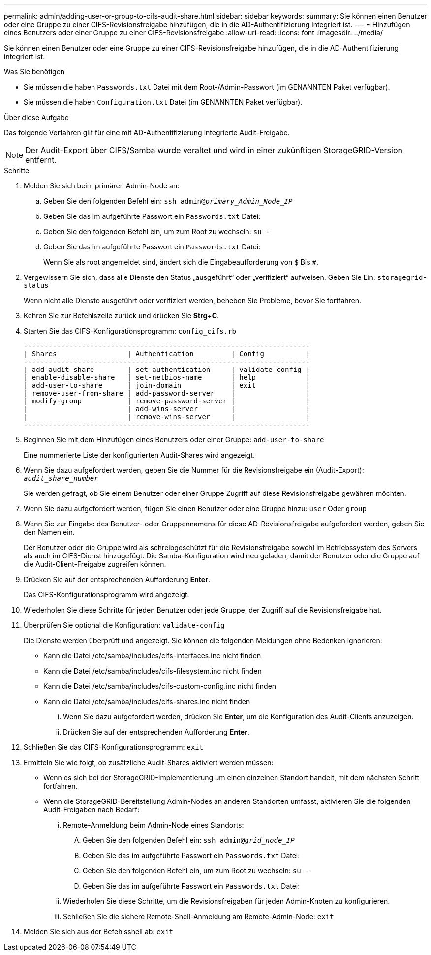 ---
permalink: admin/adding-user-or-group-to-cifs-audit-share.html 
sidebar: sidebar 
keywords:  
summary: Sie können einen Benutzer oder eine Gruppe zu einer CIFS-Revisionsfreigabe hinzufügen, die in die AD-Authentifizierung integriert ist. 
---
= Hinzufügen eines Benutzers oder einer Gruppe zu einer CIFS-Revisionsfreigabe
:allow-uri-read: 
:icons: font
:imagesdir: ../media/


[role="lead"]
Sie können einen Benutzer oder eine Gruppe zu einer CIFS-Revisionsfreigabe hinzufügen, die in die AD-Authentifizierung integriert ist.

.Was Sie benötigen
* Sie müssen die haben `Passwords.txt` Datei mit dem Root-/Admin-Passwort (im GENANNTEN Paket verfügbar).
* Sie müssen die haben `Configuration.txt` Datei (im GENANNTEN Paket verfügbar).


.Über diese Aufgabe
Das folgende Verfahren gilt für eine mit AD-Authentifizierung integrierte Audit-Freigabe.


NOTE: Der Audit-Export über CIFS/Samba wurde veraltet und wird in einer zukünftigen StorageGRID-Version entfernt.

.Schritte
. Melden Sie sich beim primären Admin-Node an:
+
.. Geben Sie den folgenden Befehl ein: `ssh admin@_primary_Admin_Node_IP_`
.. Geben Sie das im aufgeführte Passwort ein `Passwords.txt` Datei:
.. Geben Sie den folgenden Befehl ein, um zum Root zu wechseln: `su -`
.. Geben Sie das im aufgeführte Passwort ein `Passwords.txt` Datei:
+
Wenn Sie als root angemeldet sind, ändert sich die Eingabeaufforderung von `$` Bis `#`.



. Vergewissern Sie sich, dass alle Dienste den Status „ausgeführt“ oder „verifiziert“ aufweisen. Geben Sie Ein: `storagegrid-status`
+
Wenn nicht alle Dienste ausgeführt oder verifiziert werden, beheben Sie Probleme, bevor Sie fortfahren.

. Kehren Sie zur Befehlszeile zurück und drücken Sie *Strg*+*C*.
. Starten Sie das CIFS-Konfigurationsprogramm: `config_cifs.rb`
+
[listing]
----

---------------------------------------------------------------------
| Shares                 | Authentication         | Config          |
---------------------------------------------------------------------
| add-audit-share        | set-authentication     | validate-config |
| enable-disable-share   | set-netbios-name       | help            |
| add-user-to-share      | join-domain            | exit            |
| remove-user-from-share | add-password-server    |                 |
| modify-group           | remove-password-server |                 |
|                        | add-wins-server        |                 |
|                        | remove-wins-server     |                 |
---------------------------------------------------------------------
----
. Beginnen Sie mit dem Hinzufügen eines Benutzers oder einer Gruppe: `add-user-to-share`
+
Eine nummerierte Liste der konfigurierten Audit-Shares wird angezeigt.

. Wenn Sie dazu aufgefordert werden, geben Sie die Nummer für die Revisionsfreigabe ein (Audit-Export): `_audit_share_number_`
+
Sie werden gefragt, ob Sie einem Benutzer oder einer Gruppe Zugriff auf diese Revisionsfreigabe gewähren möchten.

. Wenn Sie dazu aufgefordert werden, fügen Sie einen Benutzer oder eine Gruppe hinzu: `user` Oder `group`
. Wenn Sie zur Eingabe des Benutzer- oder Gruppennamens für diese AD-Revisionsfreigabe aufgefordert werden, geben Sie den Namen ein.
+
Der Benutzer oder die Gruppe wird als schreibgeschützt für die Revisionsfreigabe sowohl im Betriebssystem des Servers als auch im CIFS-Dienst hinzugefügt. Die Samba-Konfiguration wird neu geladen, damit der Benutzer oder die Gruppe auf die Audit-Client-Freigabe zugreifen können.

. Drücken Sie auf der entsprechenden Aufforderung *Enter*.
+
Das CIFS-Konfigurationsprogramm wird angezeigt.

. Wiederholen Sie diese Schritte für jeden Benutzer oder jede Gruppe, der Zugriff auf die Revisionsfreigabe hat.
. Überprüfen Sie optional die Konfiguration: `validate-config`
+
Die Dienste werden überprüft und angezeigt. Sie können die folgenden Meldungen ohne Bedenken ignorieren:

+
** Kann die Datei /etc/samba/includes/cifs-interfaces.inc nicht finden
** Kann die Datei /etc/samba/includes/cifs-filesystem.inc nicht finden
** Kann die Datei /etc/samba/includes/cifs-custom-config.inc nicht finden
** Kann die Datei /etc/samba/includes/cifs-shares.inc nicht finden
+
... Wenn Sie dazu aufgefordert werden, drücken Sie *Enter*, um die Konfiguration des Audit-Clients anzuzeigen.
... Drücken Sie auf der entsprechenden Aufforderung *Enter*.




. Schließen Sie das CIFS-Konfigurationsprogramm: `exit`
. Ermitteln Sie wie folgt, ob zusätzliche Audit-Shares aktiviert werden müssen:
+
** Wenn es sich bei der StorageGRID-Implementierung um einen einzelnen Standort handelt, mit dem nächsten Schritt fortfahren.
** Wenn die StorageGRID-Bereitstellung Admin-Nodes an anderen Standorten umfasst, aktivieren Sie die folgenden Audit-Freigaben nach Bedarf:
+
... Remote-Anmeldung beim Admin-Node eines Standorts:
+
.... Geben Sie den folgenden Befehl ein: `ssh admin@_grid_node_IP_`
.... Geben Sie das im aufgeführte Passwort ein `Passwords.txt` Datei:
.... Geben Sie den folgenden Befehl ein, um zum Root zu wechseln: `su -`
.... Geben Sie das im aufgeführte Passwort ein `Passwords.txt` Datei:


... Wiederholen Sie diese Schritte, um die Revisionsfreigaben für jeden Admin-Knoten zu konfigurieren.
... Schließen Sie die sichere Remote-Shell-Anmeldung am Remote-Admin-Node: `exit`




. Melden Sie sich aus der Befehlsshell ab: `exit`

